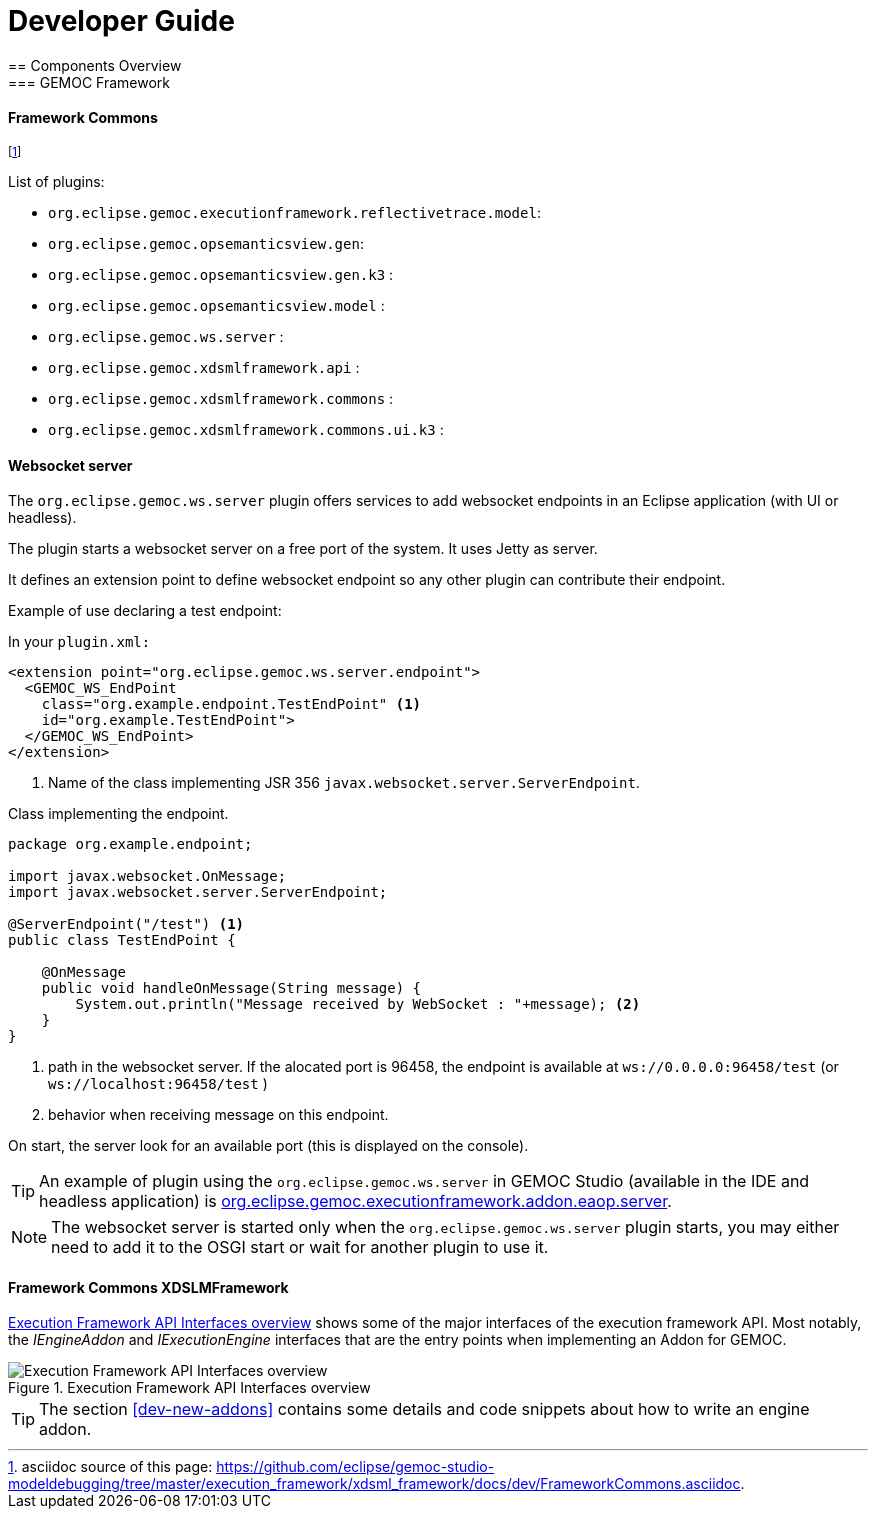////////////////////////////////////////////////////////////////
//	Reproduce title only if not included in master documentation
////////////////////////////////////////////////////////////////
ifndef::includedInMaster[]

= Developer Guide
== Components Overview
=== GEMOC Framework

endif::[]

[[devguide-frameworkcommons]]
==== Framework Commons 

footnote:[asciidoc source of this page:  https://github.com/eclipse/gemoc-studio-modeldebugging/tree/master/execution_framework/xdsml_framework/docs/dev/FrameworkCommons.asciidoc.]


List of plugins:

- `org.eclipse.gemoc.executionframework.reflectivetrace.model`:  
- `org.eclipse.gemoc.opsemanticsview.gen`: 
- `org.eclipse.gemoc.opsemanticsview.gen.k3` :
- `org.eclipse.gemoc.opsemanticsview.model` :
- `org.eclipse.gemoc.ws.server` :
- `org.eclipse.gemoc.xdsmlframework.api` :
- `org.eclipse.gemoc.xdsmlframework.commons` :
- `org.eclipse.gemoc.xdsmlframework.commons.ui.k3` :

[[devguide-frameworkcommons-ws-server]]
==== Websocket server

The `org.eclipse.gemoc.ws.server` plugin offers services to add websocket endpoints in an Eclipse application (with UI or headless).


The plugin starts a websocket server on a free port of the system. It uses Jetty as server.

It defines an extension point to define websocket endpoint so any other plugin can contribute their endpoint.


Example of use declaring a test endpoint:

In your `plugin.xml:`
[source,xml]
----
<extension point="org.eclipse.gemoc.ws.server.endpoint">
  <GEMOC_WS_EndPoint
    class="org.example.endpoint.TestEndPoint" <1>
    id="org.example.TestEndPoint">
  </GEMOC_WS_EndPoint>
</extension>
----
<1> Name of the class implementing JSR 356 `javax.websocket.server.ServerEndpoint`.

Class implementing the endpoint.
[source,java]
----
package org.example.endpoint;

import javax.websocket.OnMessage;
import javax.websocket.server.ServerEndpoint;

@ServerEndpoint("/test") <1>
public class TestEndPoint {

    @OnMessage
    public void handleOnMessage(String message) {
        System.out.println("Message received by WebSocket : "+message); <2>
    } 
}
----
<1> path in the websocket server. If the alocated port is 96458, the endpoint is available at `ws://0.0.0.0:96458/test` (or `ws://localhost:96458/test` )
<2> behavior when receiving message on this endpoint.


On start, the server look for an available port (this is displayed on the console).


[TIP]
====
An example of plugin using the `org.eclipse.gemoc.ws.server` in GEMOC Studio (available in the IDE and headless application) is https://github.com/eclipse/gemoc-studio-modeldebugging/tree/master/framework/execution_framework/plugins/org.eclipse.gemoc.executionframework.addon.eaop.server[org.eclipse.gemoc.executionframework.addon.eaop.server].
====


[NOTE]
====
The websocket server is started only when the `org.eclipse.gemoc.ws.server` plugin starts, 
you may either need to add it to the OSGI start or wait for another plugin to use it.
====


==== Framework Commons XDSLMFramework


<<img-FrameworkCommons-overview-CD-devguide>> shows some of the major interfaces of the execution framework API. 
Most notably, the _IEngineAddon_ and _IExecutionEngine_ interfaces that are the entry points when implementing an Addon for GEMOC. 


[[img-FrameworkCommons-overview-CD-devguide]]
.Execution Framework API Interfaces overview
image::images/dev/frameworkcommons_api_overview_CD.png["Execution Framework API Interfaces overview"]


TIP: The section <<dev-new-addons>> contains some details and code snippets about how to write an engine addon.



